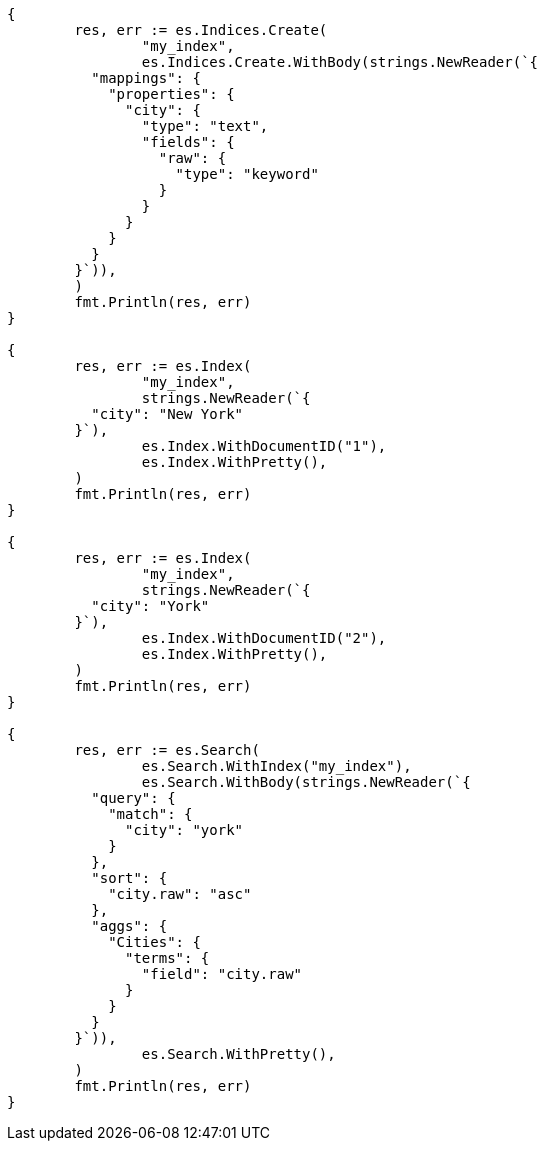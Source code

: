// Generated from mapping-params-multi-fields_5271f4ff29bb48838396e5a674664ee0_test.go
//
[source, go]
----
{
	res, err := es.Indices.Create(
		"my_index",
		es.Indices.Create.WithBody(strings.NewReader(`{
	  "mappings": {
	    "properties": {
	      "city": {
	        "type": "text",
	        "fields": {
	          "raw": {
	            "type": "keyword"
	          }
	        }
	      }
	    }
	  }
	}`)),
	)
	fmt.Println(res, err)
}

{
	res, err := es.Index(
		"my_index",
		strings.NewReader(`{
	  "city": "New York"
	}`),
		es.Index.WithDocumentID("1"),
		es.Index.WithPretty(),
	)
	fmt.Println(res, err)
}

{
	res, err := es.Index(
		"my_index",
		strings.NewReader(`{
	  "city": "York"
	}`),
		es.Index.WithDocumentID("2"),
		es.Index.WithPretty(),
	)
	fmt.Println(res, err)
}

{
	res, err := es.Search(
		es.Search.WithIndex("my_index"),
		es.Search.WithBody(strings.NewReader(`{
	  "query": {
	    "match": {
	      "city": "york"
	    }
	  },
	  "sort": {
	    "city.raw": "asc"
	  },
	  "aggs": {
	    "Cities": {
	      "terms": {
	        "field": "city.raw"
	      }
	    }
	  }
	}`)),
		es.Search.WithPretty(),
	)
	fmt.Println(res, err)
}
----
